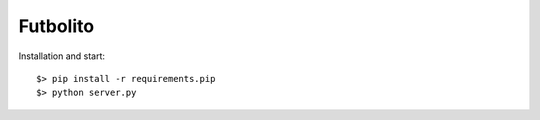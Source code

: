 ===========
 Futbolito
===========

Installation and start::

    $> pip install -r requirements.pip
    $> python server.py
